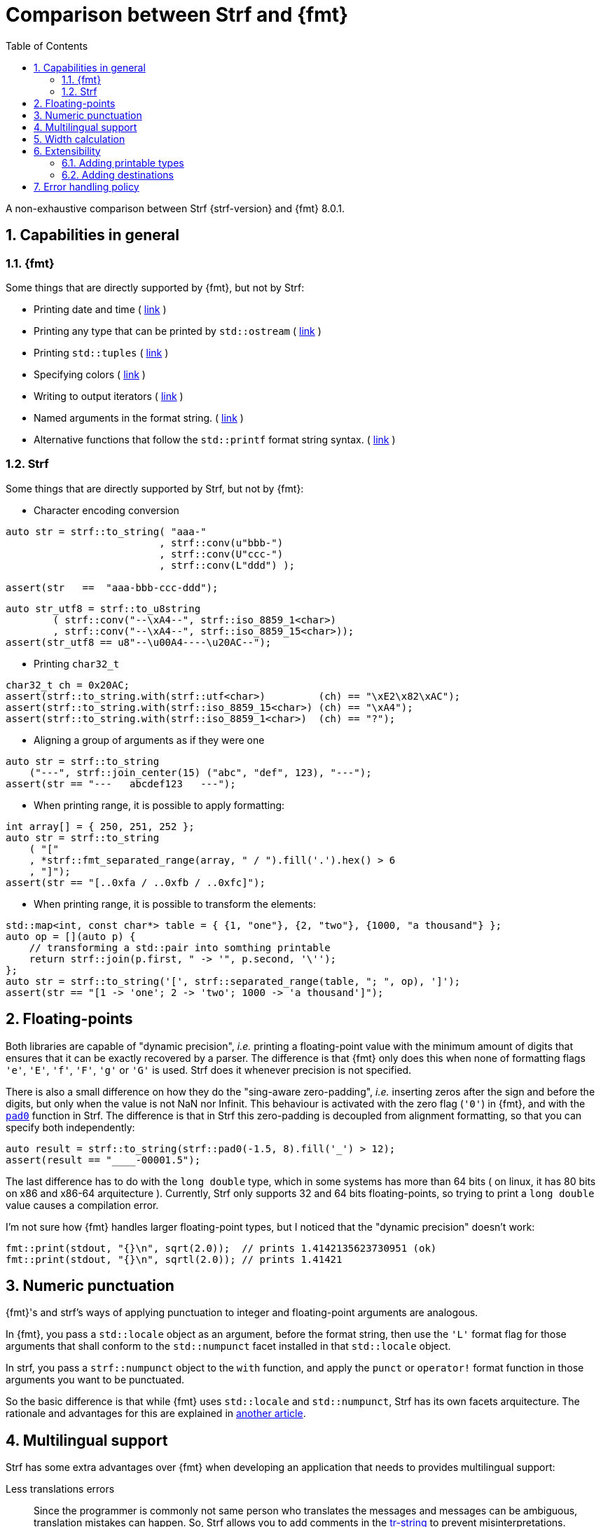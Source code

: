////
Copyright (C) (See commit logs on github.com/robhz786/strf)
Distributed under the Boost Software License, Version 1.0.
(See accompanying file LICENSE_1_0.txt or copy at
http://www.boost.org/LICENSE_1_0.txt)
////

:print_dest: <<destination_hpp#print_dest,print_dest>>
:fmt_print_to: link:https://fmt.dev/latest/api.html#_CPPv2N3fmt9format_toE8OutputItRK1SDpRR4Args[fmt::print_to]
:fmt_print_to_n: link:https://fmt.dev/latest/api.html#_CPPv2N3fmt11format_to_nE8OutputIt6size_tRK1SDpRK4Args[fmt::print_to_n]

:tr-string: <<quick_reference#tr_string,tr-string>>

= Comparison between Strf and {fmt}
:source-highlighter: prettify
:sectnums:
:sectnumlevels: 2
:icons: font
:toc: left

A non-exhaustive comparison between Strf {strf-version} and {fmt} 8.0.1.

// == Usability
//
// === Format string versus format functions
//
// {fmt} uses format string, while Strf uses format functions:
//
// [source,cpp]
// ----
// // in {fmt}
// auto s1 = fmt::format("{} in hexadecimal is {:x}", value);
// auto s1 = fmt::format(FMT_STRING("{} in hexadecimal is {:x}"), value);
//
// // in Strf
// auto s3 = strf::to_string(value, "in hexadecimal is", strf::hex(value));
// auto s4 = strf::to_string.tr("{} in hexadecimal is {}", value, strf::hex(value));
//
// using namespace strf::format_functions;
// auto s5 = strf::to_string(value, "in hexadecimal is", hex(value));
// ----
//
// Format strings are more compact, but they are also more error-prone.
// With the `FMT_STRING` macros, the mistakes are caught at compile time,
// but the error messages are not as clear as when using Strf's format functions.
//
// On the other hand, Strf is not able to catch at compile-time an invalid
// positional argument in the {tr-string}.
//
// ////
// As a consequence, Strf tends to be more verbose. Operator overloading
// is commonly employed to aliviate the verbosity, like in the expression `*hex(value) > 20`,
// but it's still not compact as a format string.
//
// In both cases, memorizing all the format options is a burden.
// But when using a format string you additionally need to remember the correct
// order in which the format flags must be written.
// ////
//
// ////

== Capabilities in general

=== {fmt}
Some things that are directly supported by {fmt}, but not by Strf:

- Printing date and time ( link:https://fmt.dev/latest/api.html#chrono-api[link] )
- Printing any type that can be printed by `std::ostream` ( link:https://fmt.dev/latest/api.html#std-ostream-support[link] )
- Printing `std::tuples` ( https://fmt.dev/latest/api.html#ranges-api[link] )
- Specifying colors ( https://fmt.dev/latest/api.html#color-api[link] )
- Writing to output iterators ( https://fmt.dev/latest/api.html#output-iterator-support[link] )
- Named arguments in the format string. ( https://fmt.dev/latest/api.html#named-arguments[link] )
- Alternative functions that follow the `std::printf` format string syntax. ( link:https://fmt.dev/latest/api.html#printf-formatting[link] )


=== Strf
Some things that are directly supported by Strf, but not by {fmt}:

* Character encoding conversion

[source,cpp]
----
auto str = strf::to_string( "aaa-"
                          , strf::conv(u"bbb-")
                          , strf::conv(U"ccc-")
                          , strf::conv(L"ddd") );

assert(str   ==  "aaa-bbb-ccc-ddd");
----
[source,cpp]
----
auto str_utf8 = strf::to_u8string
        ( strf::conv("--\xA4--", strf::iso_8859_1<char>)
        , strf::conv("--\xA4--", strf::iso_8859_15<char>));
assert(str_utf8 == u8"--\u00A4----\u20AC--");
----

* Printing `char32_t`

[source,cpp]
----
char32_t ch = 0x20AC;
assert(strf::to_string.with(strf::utf<char>)         (ch) == "\xE2\x82\xAC");
assert(strf::to_string.with(strf::iso_8859_15<char>) (ch) == "\xA4");
assert(strf::to_string.with(strf::iso_8859_1<char>)  (ch) == "?");
----

* Aligning a group of arguments as if they were one

[source,cpp]
----
auto str = strf::to_string
    ("---", strf::join_center(15) ("abc", "def", 123), "---");
assert(str == "---   abcdef123   ---");
----

* When printing range, it is possible to apply formatting:

[source,cpp]
----
int array[] = { 250, 251, 252 };
auto str = strf::to_string
    ( "["
    , *strf::fmt_separated_range(array, " / ").fill('.').hex() > 6
    , "]");
assert(str == "[..0xfa / ..0xfb / ..0xfc]");
----

* When printing range, it is possible to transform the elements:

[source,cpp]
----
std::map<int, const char*> table = { {1, "one"}, {2, "two"}, {1000, "a thousand"} };
auto op = [](auto p) {
    // transforming a std::pair into somthing printable
    return strf::join(p.first, " -> '", p.second, '\'');
};
auto str = strf::to_string('[', strf::separated_range(table, "; ", op), ']');
assert(str == "[1 -> 'one'; 2 -> 'two'; 1000 -> 'a thousand']");
----

// == Format options
// - In Strf the right alignment is the default, in {fmt} it depends on the type
// - In Strf the string precision is the width, in {fmt} is the size
// - float precision
// - In Strf, the `operator~` format function inserts a fill character before non-negative numbers, in {fmt} the `' '` format flag inserts instead a space
// -

== Floating-points

Both libraries are capable of "dynamic precision", __i.e.__ printing a floating-point value with the
minimum amount of digits that ensures that it can be exactly
recovered by a parser.
The difference is that {fmt} only does this when none of formatting flags
`'e'`, `'E'`, `'f'`, `'F'`, `'g'` or `'G'` is used.
Strf does it whenever precision is not specified.

There is also a small difference on how they do the "sing-aware zero-padding",
__i.e.__ inserting zeros after the sign and before the digits, but only
when the value is not NaN nor Infinit.
This behaviour is activated with the zero flag (`'0'`) in {fmt},
and with the `<<strf_hpp#float_pad0,pad0>>` function in Strf. The difference is that in Strf
this zero-padding is decoupled from alignment formatting, so that
you can specify both independently:

[source,cpp]
----
auto result = strf::to_string(strf::pad0(-1.5, 8).fill('_') > 12);
assert(result == "____-00001.5");
----

The last difference has to do with the `long double` type,
which in some systems has more than 64 bits ( on linux,
it has 80 bits on x86 and x86-64 arquitecture ).
Currently, Strf only supports 32 and 64 bits floating-points,
so trying to  print a `long double` value causes a compilation error.

I'm not sure how {fmt} handles larger floating-point types,
but I noticed that the "dynamic precision" doesn't work:
[source,cpp]
----
fmt::print(stdout, "{}\n", sqrt(2.0));  // prints 1.4142135623730951 (ok)
fmt::print(stdout, "{}\n", sqrtl(2.0)); // prints 1.41421
----

== Numeric punctuation

{fmt}'s and strf's ways of applying punctuation to integer and
floating-point arguments are analogous.

In {fmt}, you pass a `std::locale` object as an argument,
before the format string, then use the `'L'` format flag
for those arguments that shall conform to the `std::numpunct`
facet installed in that `std::locale` object.

In strf, you pass a `strf::numpunct` object to
the `with` function, and apply the `punct` or `operator!`
format function in those arguments you want to be
punctuated.

So the basic difference is that while {fmt} uses `std::locale`
and `std::numpunct`, Strf has its own facets arquitecture.
The rationale and advantages for this are explained in
<<why_not_std_locale#,another article>>.

== Multilingual support

Strf has some extra advantages over {fmt} when developing an application
that needs to provides multilingual support:

Less translations errors::
Since the programmer is commonly not same person who translates
the messages and messages can be ambiguous, translation mistakes can happen.
So, Strf allows you to add comments in the {tr-string} to prevent
misinterpretations.

Less syntax errors::
The syntax of {tr-string} is less error-prone than the {fmt}'s format string.
It is true that {fmt} can detect syntax error at compile-time with
`FMT_STRING` or `FMT_COMPILE`, but it is very difficult ( if not impossible )
to use such macros in multilingual programs, since the format
strings are then likely to be evaluated at run-time.

Reusability::
In Strf, translation is decoupled from formatting.
You can use the same tr-string multiple times with
different format options.
You can also joins or other "special" input types to
reuse a tr-string:
+
[source,cpp]
----
// returns "Failed to connect to server {}" translated to some language
const char* tr_failed_to_connect_to_server_X();

// ...
strf::to(dest).tr(tr_failed_to_connect_to_server_X(), "some_server_name.com");

// Now passing an ip address.
// No need to create a new tr-string "Failed to connect to server {}.{}.{}.{}"
std::uint8_t ip[4];
// ...
strf::to(dest).tr( tr_failed_to_connect_to_server_X()
                 , strf::join(ip[0], '.', ip[1], '.', ip[2], '.', ip[3]) );
         // or   , strf::separated_range(ip, ".");
----

== Width calculation

:std_width: pass:n[http://eel.is/c++draft/format.string.std#11]

When alignment formatting is applied over a input string,
the formatting library needs to estimate how wide that string is
to determine how many fill characters it shall be print.

In old formatting libraries like printf such witdh is simply
assumed to be equal to the string's size. This is certainly not
accurate if the string is enconded in UTF-8 or UTF-16, were multiple
code units can represent a single codepoint and
multiple codepoints can represent a single grapheme cluster.
In addition, some codepoints are expected to have
the double of the regular width, while
https://en.wikipedia.org/wiki/Whitespace_character#Unicode[some others]
are actually expected to be narrower.

The C{plus}{plus} Standard mandates `std::format` to take the width of
each grapheme cluster as the width of its leading codepoint, which is
`1` or `2` according to whether is within certain ranges.footnote:[{std_width}].
In Strf, this behaviour is implemented in the `strf::std_width_calc`,
which is the default <<quick_reference#width_calculator,width calculation facet>>.

// The width calculation in the lastest version of {fmt} (8.0.1) doesn't
// take into account grapheme clustering yet, but it takes into account
// the codepoints width double width.

However there is obviouly a performance price for more accuracy.
And that's the advatange of Strf: width calculation is customizable.
You can choose a less accurate but faster algorithm if you want.
Or, you can try to implement one which is actually more accurate,
or tailored to the environment the string is printed, __i.e.__
that takes into account the language, the font, etc.

// Or, if know have extra information about how the text will be rendered
// ( like the font or the laguage ), you can implement your one
// width calculation facet with a lailored algorithm.

== Extensibility

=== Adding printable types

It may be a little bit more difficult to learn how to add a printable type in Strf
than how it is in {fmt}. There are more things to learn, more concepts to grasp.
However, once have this knowledge, you will find it easier to deal with the
real cases scenarious.

For instance, the {fmt} documentation provides
link:https://fmt.dev/latest/api.html#formatting-user-defined-types[an example]
of how to do it with a struct named `point` that contains two `double` variables.
If you compare it with the snippet below,
which does the similar thing in Strf, you may find that the Strf's way
is more complicated, since the code is larger and it requires more
specific knowledge about the library.
But you must take into account that this sample supports all
formatting options that would be expected in a real case scenario:
all the <<strf_hpp#float_formatter,floating-point formatting options>>,
as well the <<strf_hpp#alignment_formatter,alignment formatting options>>,
while the {fmt} sample handles only the `'f'` or `'g'` format flags.
Also, the code below is generic, in the sense that it works with all characters
types as well as all character encodings:

[source,cpp]
----
template <typename FloatT>
struct point{ FloatT x, y; };

template <typename FloatT>
struct strf::printing_traits<point<FloatT>> {
    using forwarded_type = point<FloatT>;
    using formatters = strf::tag<strf::alignment_formatter, strf::float_formatter>; // <1>

    template <typename CharT, typename Preview, typename FPack, typename... T>
    constexpr static auto make_input
        ( strf::tag<CharT>
        , Preview& preview
        , const FPack& fp
        , strf::value_with_formatters<T...> arg ) noexcept
    {
        point<FloatT> p = arg.value();
        auto arg2 = strf::join
            ( (CharT)'('
            , strf::fmt(p.x).set_float_format(arg.get_float_format()) // <2>
            , strf::conv(", ")                                        // <3>
            , strf::fmt(p.y).set_float_format(arg.get_float_format()) // <4>
            , (CharT)')' )
            .set_alignment_format(arg.get_alignment_format());        // <5>
        return strf::make_arg_printer_input<CharT>(preview, fp, arg2);
    }
};
----
<1> This line defines what are the formatting options applicable to `point<FloatT>` :
    alignment as well as floating-point formatting. You can, of course,
    also create your own _formatters_.
<2> Here we forward the floating-point formatting to `p.x`.
<3> Converting the string `", "` to whatever the destination encoding is.
<4> Forwarding floating-point formatting to `p.y`.
<5> Applying the alignment formatting.

However, it must be acknowledged that this example is facilitated by the fact that
it is possible to convert a `point` into another value ( a `join` object )
that the library already knows how to print. If this was not case,
we needed to implement a _printer_ class that do things in a more low-level way.
This is explained in the <<howto_add_printable_types#,documentation>>.
It starts with a simple case, and gradually moves towards more challenging
examples.

=== Adding destinations

// // The discussion about extensibility involves not only
//
// // there is another extensibility aspect consider
//
// Extensibility is not just about what can be printed,
// but also where the content is printed to ( as well as other things ).
//
// For example, it is common for codebases to define a string class of its own,
// instead of using `std::string`. In this case, it would naturally be desirable
//
// to be able to use the formatting library to write into such string type.
//
// the formatting library to be able to write into d
//
// You can extend Strf not only by adding new printable types
// but in other aspects as well.
//
// Strf can be extended not only in regard of what can be printed,
// but also where the content is printed to.
//
// When one talks about extending a formatting library, it usually
// means
//
// Extend what can be printed by a formatting library,
// but also
//
// It is good think when a formatting library allows you to extend
// what it can printed, but it is also desirable to be to change
// where the content can be printed to.
//
// But there is another aspect that is also important: to be able to
// customize where the content is printed to.
//
// We want a formatting library to be extensible, but not only in regard
// of what can it print, but also where can it print to.
//
//
// Both Strf and {fmt} are extensible, but not only in regard
// of what they can print, but also where can the content is printed to.
//
// <<howto_add_destination#,This document>> explains
//
// If you want {fmt} to print to an alternative destination,
// you need to have or define a type that satisfies the
// __OutputIterator__ requirements.
//

// If you want Strf to print to an alternative destination,
// you need to create a class that derives from
// `strf::<<destination_hpp#destination,destination>>`.
// Having an object of such type, you can print things to it with the
// `strf::<<quick_reference#to_destination_ref,to>>(strf::destination<__CharT__>&)`
// function template.
//
// In the case of {fmt}, you need to have (or create) a type that satisfies the
// __OutputIterator__ requirements. With that, you can use the `{fmt_print_to}`
// and `{fmt_print_to_n}` function templates.

Both libraries support the usual destinations: `FILE*`, `std::ostream&`, `std::string`,
and `char*`. In case you need to send the content to somewhere else, {fmt} provides
the generic function `fmt::format_to` that writes to output iterators. This
way, all you have to do is to create an adapter that conforms to the
OutputIterator requirements and that writes to your desired target.

In Strf, what you do instead is to create a concrete class that derives from
the `{print_dest}` abstract class template. Having an object of such type,
you can print things to it with the
`strf::<<quick_reference#to_destination_ref,to>>(strf::print_dest<__CharT__>&)`
function template.

However, in Strf you can go a bit further and create your own
__destination expression__ to be used in the <<tutorial#syntax,basic usage syntax>>
of the library. For example, suppose a codebase uses a string class of its own
instead of `std::string`. Suppose it's name is `xstring`:
just like there is `<<quick_reference#destinations,strf::to_string>>`, it is possible to define
a __destination expression__ named `to_xstring` intended to
create `xstring` objects. If desirable, it is possible to implement it
in such a way that the size of the content is always pre-calculated
before the the `xstring` object is constructed, so that the adequate
amount of memory can be allocated.

This is all explained in <<howto_add_destination#,this guide>>.

// == Polymorphic destination
//
// // Sometimes we need or want the code to be independent
// // of the destination type.
// 
// `{print_dest}` enables you to write a code that
// creates a textual content ( or even a binary content ) without concerning
// about where the such content goes.
// [source,cpp]
// ----
// void write_some_text(strf::print_dest<char>& dest, /* ...args... */);
// ----
// In that sense, `strf::print_dest` is similar to `std::basic_ostream`,
// but with several advantages.
// 
// * It has better performance.
// * It's easier to derive from.
// * It can be used in a https://en.cppreference.com/w/cpp/freestanding[freestanding] environment
// * Among its <<quick_reference#destination_types,specializations>>, you can find one
//   ( actually two ) that can safely and efficiently write to `char*`
//   ( which, by the way, it what the library uses internally ).
// 
// As far as I know, {fmt} doesn't have anyting equivalent to `strf::print_dest`.
// You could, of course, write instead a generic code terms of output iterators
// using `fmt::format_to` or `fmt::format_to_n`.
// But that would force things to be template, which is not always
// possible or can lead to code-bloat
// 
== Error handling policy

Neither {fmt} nor Strf ever change the value of `errno`.

{fmt} throws an exception when it founds someting wrong at run-time.
// A run-time error can be something wrong in the format string
// ( which can be avoided at compile-time if you use `FMT_STRING` or `FMT_COMPILE` )
// or some system error.

Strf does not throw, but it also doesn't prevent exceptions
to propagate from whatever it depends on, like the language runtime or
user extensions. So an exception may arise when writing to a `std::streambuf`
or `std::string`, for example.

Instead of throwing, Strf's policy is to print the replacement character `U'\uFFFD'`
( or `'?'`, depending on the charset ) indicating where the error occured.
This can happen when parsing the {tr-string} or in
<<quick_reference#charset_conversion,charset conversion>> or sanitization.
Optionally, you can set a callback to be invoked in such errors
( see `<<strf_hpp#tr_error_notifier_c,tr_error_notifier_c>>`
and `<<strf_hpp#invalid_seq_notifier_c,invalid_seq_notifier_c>>` )
which can then throw an exception, if that's what you want.

In addition to that, depending on the <<quick_reference#destinators,destination>>,
the return type of the <<tutorial#syntax,basic usage syntax>> may contain an error
indication. For example, when writing to a `char*`, the returned object contains
a `bool` member `truncated` that tells whether the destination memory
is too small.

//  == Performance
//  
//  If you look at the
//  http://robhz786.github.io/strf-benchmarks/v{strf-version}/results.html[benchmarks],
//  you can see that the performances of Strf and {fmt} depend on several things,
//  like what you are printing, how you do it, what are the formatting options,
//  the compiler, the destination type, etc. There are situations where {fmt} is faster,
//  and others when others where it is Strf. However it is possible to take some general conclusions.
//  
//  When it comes to writting to `char*`, we can conclude that:
//  
//  * `strf::to` is faster than `fmt::format_to_n`
//  * `strf::to` is faster than `fmt::format_to`, except in the following two situations:
//  ** `fmt::format_to` is invoked with `FMT_COMPILE` and no formatting option is applied
//  ** `fmt::format_to` is invoked with `FMT_COMPILE` and `strf::to` is invoked with the tr-string
//  
//  When comparing `strf::to_string` against `fmt::format`,
//  we conclude `strf::to_string` is faster than `fmt::format`,
//  except when `strf::to_string` is invoked with the tr-string
//  at the same time that no formatting option is applied.
//  
//  
//  Of course, it's very possible to be
//  exceptions for the above conclusions, since these
//  http://robhz786.github.io/strf-benchmarks/v{strf-version}/results.html[benchmarks]
//  are far of covering all possible situations.



